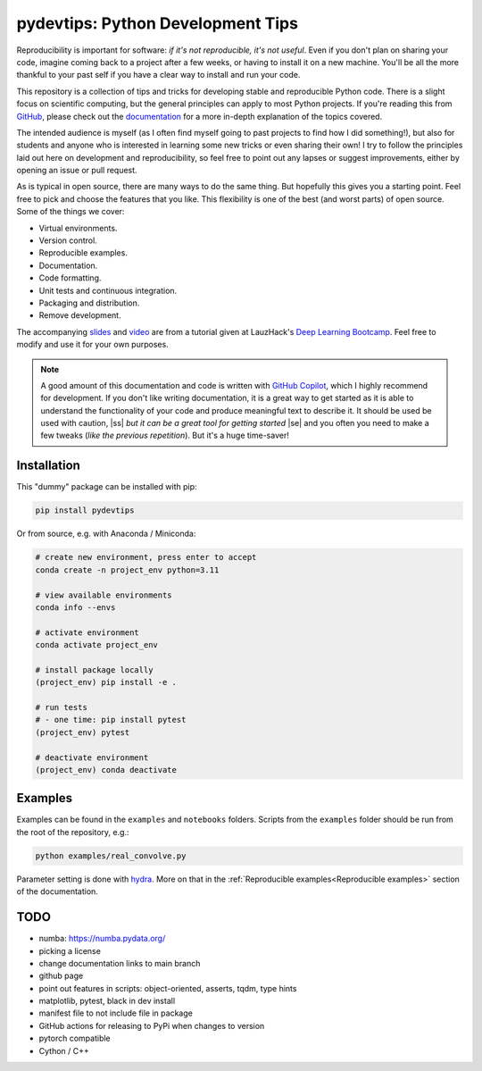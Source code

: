 ***************************************
pydevtips: Python Development Tips
***************************************

.. image:: https://readthedocs.org/projects/pydevtips/badge/?version=latest
    :target: http://pydevtips.readthedocs.io/en/latest/
    :alt: Documentation Status


.. image:: https://github.com/ebezzam/python-dev-tips/actions/workflows/python.yml/badge.svg
    :target: https://github.com/ebezzam/python-dev-tips/blob/main/.github/workflows/python.yml
    :alt: Unit tests and formatting

.. image:: https://img.shields.io/badge/YouTube-%23FF0000.svg?style=for-the-badge&logo=YouTube&logoColor=white
    :target: https://youtu.be/okxaTuBdDuY?si=5AQ5pOpmsCH8BLt2&t=3803
    :alt: Recording

.. image:: https://img.shields.io/badge/Google_Slides-yellow
    :target: https://docs.google.com/presentation/d/1D1_JywMl2rjaeuVzpykPBOJsDIuwQKGOJB4EFZjej2s/edit#slide=id.g2eaa4b61f15_0_1346
    :alt: Slides


.. |ss| raw:: html

   <strike>

.. |se| raw:: html

   </strike>


Reproducibility is important for software: *if it's not reproducible, 
it's not useful*. Even if you don't plan on sharing your code, imagine 
coming back to a project after a few weeks, or having
to install it on a new machine. You'll be all the more thankful to your
past self if you have a clear way to install and run your code.

This repository is a collection of tips and tricks for developing stable 
and reproducible Python code. There is a slight focus on scientific 
computing, but the general principles can apply to most Python projects.
If you're reading this from `GitHub <https://github.com/ebezzam/python-dev-tips>`_, please check out the 
`documentation <https://pydevtips.readthedocs.io/en/latest/>`_ for a
more in-depth explanation of the topics covered.

The intended audience is myself (as I often find myself going to past
projects to find how I did something!), but also for students and 
anyone who is interested in learning some new tricks or even 
sharing their own! I try to follow the principles laid out here on
development and reproducibility, so feel free to point out any lapses
or suggest improvements, either by opening an issue or pull request.

As is typical in open source, there are many ways to do the same thing.
But hopefully this gives you a starting point. Feel free to pick and 
choose the features that you like. This flexibility is one of the best
(and worst parts) of open source. Some of the things we cover:

* Virtual environments.
* Version control.
* Reproducible examples.
* Documentation.
* Code formatting.
* Unit tests and continuous integration.
* Packaging and distribution.
* Remove development.

The accompanying 
`slides <https://docs.google.com/presentation/d/1D1_JywMl2rjaeuVzpykPBOJsDIuwQKGOJB4EFZjej2s/edit#slide=id.g2eaa4b61f15_0_1346>`__ 
and `video <https://youtu.be/okxaTuBdDuY?si=5AQ5pOpmsCH8BLt2&t=3803>`__
are from a tutorial given at LauzHack's `Deep Learning Bootcamp <https://github.com/LauzHack/deep-learning-bootcamp>`__. 
Feel free to modify and use it for your own purposes.

.. note::

    A good amount of this documentation and code is written with `GitHub 
    Copilot <https://github.com/features/copilot>`_, which I highly recommend for development. If you don't like
    writing documentation, it is a great way to get started as it is able to 
    understand the functionality of your code and produce meaningful text to describe it. 
    It should be used be used with caution, |ss| *but it can be a great tool for getting started* |se|
    and you often you need to make a few tweaks (*like the previous repetition*).
    But it's a huge time-saver!

Installation
============

This "dummy" package can be installed with pip:

.. code:: bash

    pip install pydevtips

Or from source, e.g. with Anaconda / Miniconda:

.. code:: bash

    # create new environment, press enter to accept
    conda create -n project_env python=3.11

    # view available environments
    conda info --envs

    # activate environment
    conda activate project_env

    # install package locally
    (project_env) pip install -e .

    # run tests
    # - one time: pip install pytest
    (project_env) pytest

    # deactivate environment
    (project_env) conda deactivate

Examples
========

Examples can be found in the ``examples`` and ``notebooks`` folders.
Scripts from the ``examples`` folder should be run from the root of the
repository, e.g.:

.. code:: bash

    python examples/real_convolve.py

Parameter setting is done with `hydra <https://hydra.cc/>`_. More on that
in the :ref:`Reproducible examples<Reproducible examples>` section of the 
documentation.


TODO
====

- numba: https://numba.pydata.org/
- picking a license
- change documentation links to main branch
- github page
- point out features in scripts: object-oriented, asserts, tqdm, type hints
- matplotlib, pytest, black in dev install
- manifest file to not include file in package
- GitHub actions for releasing to PyPi when changes to version
- pytorch compatible
- Cython / C++
